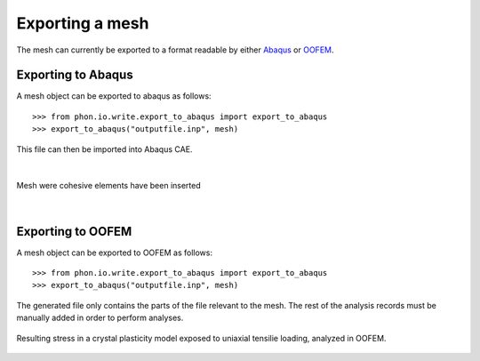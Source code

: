 Exporting a mesh
----------------

The mesh can currently be exported to a format readable by either `Abaqus`_ or `OOFEM`_.


Exporting to Abaqus
===================

A mesh object can be exported to abaqus as follows::

    >>> from phon.io.write.export_to_abaqus import export_to_abaqus
    >>> export_to_abaqus("outputfile.inp", mesh)

This file can then be imported into Abaqus CAE.

|

.. figure:: ..\figures\abaq.png
    :width: 800
    :align: center

    Mesh were cohesive elements have been inserted

|

Exporting to OOFEM
===================

A mesh object can be exported to OOFEM as follows::

    >>> from phon.io.write.export_to_abaqus import export_to_abaqus
    >>> export_to_abaqus("outputfile.inp", mesh)

The generated file only contains the parts of the file relevant to the mesh. The rest of the
analysis records must be manually added in order to perform analyses.

.. figure:: ..\figures\oofem.png
    :width: 800
    :align: center

    Resulting stress in a crystal plasticity model exposed to uniaxial tensilie loading,
    analyzed in OOFEM.


.. _OOFEM: http://www.oofem.org/en/oofem.html
.. _Abaqus: http://www.3ds.com/products/simulia/portfolio/abaqus/